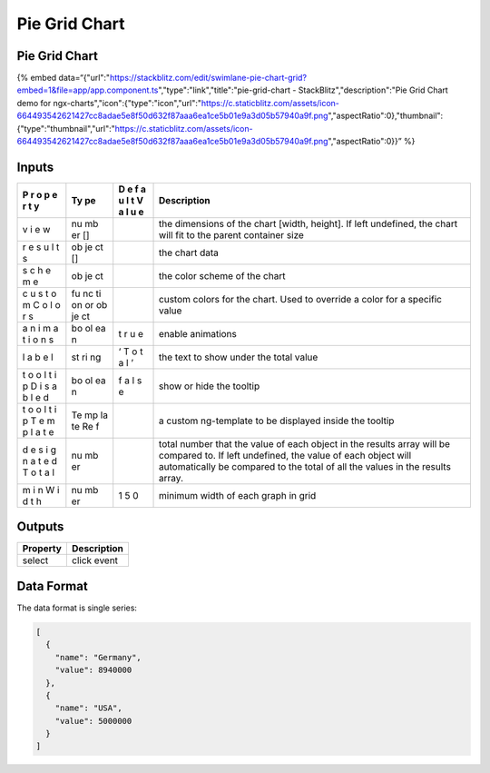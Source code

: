 Pie Grid Chart
==============

.. _pie-grid-chart-1:

Pie Grid Chart
--------------

{% embed
data=“{"url":"https://stackblitz.com/edit/swimlane-pie-chart-grid?embed=1&file=app/app.component.ts","type":"link","title":"pie-grid-chart
- StackBlitz","description":"Pie Grid Chart demo for
ngx-charts","icon":{"type":"icon","url":"https://c.staticblitz.com/assets/icon-664493542621427cc8adae5e8f50d632f87aaa6ea1ce5b01e9a3d05b57940a9f.png","aspectRatio":0},"thumbnail":{"type":"thumbnail","url":"https://c.staticblitz.com/assets/icon-664493542621427cc8adae5e8f50d632f87aaa6ea1ce5b01e9a3d05b57940a9f.png","aspectRatio":0}}”
%}

Inputs
------

+---+----+---+----------------------------------------------------------+
| P | Ty | D | Description                                              |
| r | pe | e |                                                          |
| o |    | f |                                                          |
| p |    | a |                                                          |
| e |    | u |                                                          |
| r |    | l |                                                          |
| t |    | t |                                                          |
| y |    | V |                                                          |
|   |    | a |                                                          |
|   |    | l |                                                          |
|   |    | u |                                                          |
|   |    | e |                                                          |
+===+====+===+==========================================================+
| v | nu |   | the dimensions of the chart [width, height]. If left     |
| i | mb |   | undefined, the chart will fit to the parent container    |
| e | er |   | size                                                     |
| w | [] |   |                                                          |
+---+----+---+----------------------------------------------------------+
| r | ob |   | the chart data                                           |
| e | je |   |                                                          |
| s | ct |   |                                                          |
| u | [] |   |                                                          |
| l |    |   |                                                          |
| t |    |   |                                                          |
| s |    |   |                                                          |
+---+----+---+----------------------------------------------------------+
| s | ob |   | the color scheme of the chart                            |
| c | je |   |                                                          |
| h | ct |   |                                                          |
| e |    |   |                                                          |
| m |    |   |                                                          |
| e |    |   |                                                          |
+---+----+---+----------------------------------------------------------+
| c | fu |   | custom colors for the chart. Used to override a color    |
| u | nc |   | for a specific value                                     |
| s | ti |   |                                                          |
| t | on |   |                                                          |
| o | or |   |                                                          |
| m | ob |   |                                                          |
| C | je |   |                                                          |
| o | ct |   |                                                          |
| l |    |   |                                                          |
| o |    |   |                                                          |
| r |    |   |                                                          |
| s |    |   |                                                          |
+---+----+---+----------------------------------------------------------+
| a | bo | t | enable animations                                        |
| n | ol | r |                                                          |
| i | ea | u |                                                          |
| m | n  | e |                                                          |
| a |    |   |                                                          |
| t |    |   |                                                          |
| i |    |   |                                                          |
| o |    |   |                                                          |
| n |    |   |                                                          |
| s |    |   |                                                          |
+---+----+---+----------------------------------------------------------+
| l | st | ‘ | the text to show under the total value                   |
| a | ri | T |                                                          |
| b | ng | o |                                                          |
| e |    | t |                                                          |
| l |    | a |                                                          |
|   |    | l |                                                          |
|   |    | ’ |                                                          |
+---+----+---+----------------------------------------------------------+
| t | bo | f | show or hide the tooltip                                 |
| o | ol | a |                                                          |
| o | ea | l |                                                          |
| l | n  | s |                                                          |
| t |    | e |                                                          |
| i |    |   |                                                          |
| p |    |   |                                                          |
| D |    |   |                                                          |
| i |    |   |                                                          |
| s |    |   |                                                          |
| a |    |   |                                                          |
| b |    |   |                                                          |
| l |    |   |                                                          |
| e |    |   |                                                          |
| d |    |   |                                                          |
+---+----+---+----------------------------------------------------------+
| t | Te |   | a custom ng-template to be displayed inside the tooltip  |
| o | mp |   |                                                          |
| o | la |   |                                                          |
| l | te |   |                                                          |
| t | Re |   |                                                          |
| i | f  |   |                                                          |
| p |    |   |                                                          |
| T |    |   |                                                          |
| e |    |   |                                                          |
| m |    |   |                                                          |
| p |    |   |                                                          |
| l |    |   |                                                          |
| a |    |   |                                                          |
| t |    |   |                                                          |
| e |    |   |                                                          |
+---+----+---+----------------------------------------------------------+
| d | nu |   | total number that the value of each object in the        |
| e | mb |   | results array will be compared to. If left undefined,    |
| s | er |   | the value of each object will automatically be compared  |
| i |    |   | to the total of all the values in the results array.     |
| g |    |   |                                                          |
| n |    |   |                                                          |
| a |    |   |                                                          |
| t |    |   |                                                          |
| e |    |   |                                                          |
| d |    |   |                                                          |
| T |    |   |                                                          |
| o |    |   |                                                          |
| t |    |   |                                                          |
| a |    |   |                                                          |
| l |    |   |                                                          |
+---+----+---+----------------------------------------------------------+
| m | nu | 1 | minimum width of each graph in grid                      |
| i | mb | 5 |                                                          |
| n | er | 0 |                                                          |
| W |    |   |                                                          |
| i |    |   |                                                          |
| d |    |   |                                                          |
| t |    |   |                                                          |
| h |    |   |                                                          |
+---+----+---+----------------------------------------------------------+

Outputs
-------

======== ===========
Property Description
======== ===========
select   click event
======== ===========

Data Format
-----------

The data format is single series:

.. code:: text

   [
     {
       "name": "Germany",
       "value": 8940000
     },
     {
       "name": "USA",
       "value": 5000000
     }
   ]

